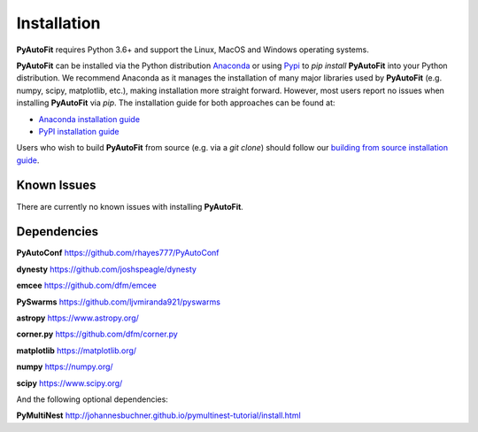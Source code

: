 .. _overview:

Installation
============

**PyAutoFit** requires Python 3.6+ and support the Linux, MacOS and Windows operating systems.

**PyAutoFit** can be installed via the Python distribution `Anaconda <https://www.anaconda.com/>`_ or using
`Pypi <https://pypi.org/>`_ to `pip install` **PyAutoFit** into your Python distribution. We recommend Anaconda as
it manages the installation of many major libraries used by **PyAutoFit** (e.g. numpy, scipy, matplotlib, etc.),
making installation more straight forward. However, most users report no issues when installing **PyAutoFit**
via `pip`. The installation guide for both approaches can be found at:

- `Anaconda installation guide <https://pyautofit.readthedocs.io/en/latest/installation/conda.html>`_

- `PyPI installation guide <https://pyautofit.readthedocs.io/en/latest/installation/pip.html>`_

Users who wish to build **PyAutoFit** from source (e.g. via a `git clone`) should follow
our `building from source installation guide <https://pyautofit.readthedocs.io/en/latest/installation/source.html>`_.

Known Issues
------------

There are currently no known issues with installing **PyAutoFit**.

Dependencies
------------

**PyAutoConf** https://github.com/rhayes777/PyAutoConf

**dynesty** https://github.com/joshspeagle/dynesty

**emcee** https://github.com/dfm/emcee

**PySwarms** https://github.com/ljvmiranda921/pyswarms

**astropy** https://www.astropy.org/

**corner.py** https://github.com/dfm/corner.py

**matplotlib** https://matplotlib.org/

**numpy** https://numpy.org/

**scipy** https://www.scipy.org/

And the following optional dependencies:

**PyMultiNest** http://johannesbuchner.github.io/pymultinest-tutorial/install.html
